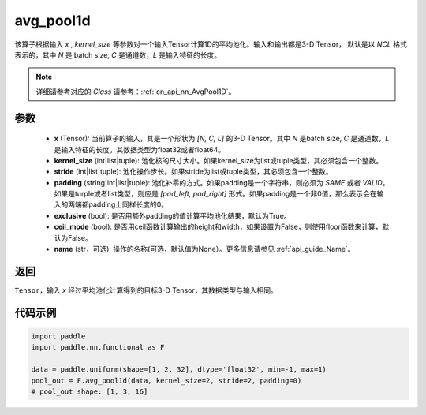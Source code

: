 .. _cn_api_nn_functional_avg_pool1d:


avg_pool1d
-------------------------------

.. py:function:: paddle.nn.functional.avg_pool1d(x, kernel_size, stride=None, padding=0, exclusive=True, ceil_mode=False, name=None)

该算子根据输入 `x` , `kernel_size` 等参数对一个输入Tensor计算1D的平均池化。输入和输出都是3-D Tensor，
默认是以 `NCL` 格式表示的，其中 `N` 是 batch size, `C` 是通道数，`L` 是输入特征的长度。

.. note::
   详细请参考对应的 `Class` 请参考：:ref:`cn_api_nn_AvgPool1D`。


参数
:::::::::
    - **x** (Tensor): 当前算子的输入，其是一个形状为 `[N, C, L]` 的3-D Tensor。其中 `N` 是batch size, `C` 是通道数，`L` 是输入特征的长度。其数据类型为float32或者float64。
    - **kernel_size** (int|list|tuple): 池化核的尺寸大小。如果kernel_size为list或tuple类型，其必须包含一个整数。
    - **stride** (int|list|tuple): 池化操作步长。如果stride为list或tuple类型，其必须包含一个整数。
    - **padding** (string|int|list|tuple): 池化补零的方式。如果padding是一个字符串，则必须为 `SAME` 或者 `VALID`。如果是turple或者list类型，则应是 `[pad_left, pad_right]` 形式。如果padding是一个非0值，那么表示会在输入的两端都padding上同样长度的0。
    - **exclusive** (bool): 是否用额外padding的值计算平均池化结果，默认为True。
    - **ceil_mode** (bool): 是否用ceil函数计算输出的height和width，如果设置为False，则使用floor函数来计算，默认为False。
    - **name** (str，可选): 操作的名称(可选，默认值为None）。更多信息请参见 :ref:`api_guide_Name`。



返回
:::::::::
``Tensor``，输入 `x` 经过平均池化计算得到的目标3-D Tensor，其数据类型与输入相同。



代码示例
:::::::::

.. code-block:: python

        import paddle
        import paddle.nn.functional as F

        data = paddle.uniform(shape=[1, 2, 32], dtype='float32', min=-1, max=1)
        pool_out = F.avg_pool1d(data, kernel_size=2, stride=2, padding=0)
        # pool_out shape: [1, 3, 16]
